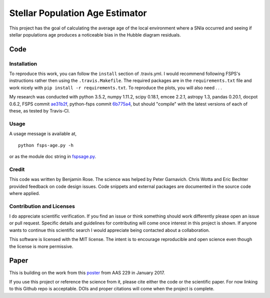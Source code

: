 Stellar Population Age Estimator
================================
.. ################################


.. image:: https://travis-ci.org/benjaminrose/SNIa-Local-Environments.svg?branch=master
   :target: https://travis-ci.org/benjaminrose/SNIa-Local-Environments
   :alt: Test status
.. image:: https://codecov.io/gh/benjaminrose/SNIa-Local-Environments/branch/master/graph/badge.svg?token=sID9V6UFre
	:target: https://codecov.io/gh/benjaminrose/SNIa-Local-Environments
	:alt: Code coverage status via codecov
.. image:: https://readthedocs.org/projects/mc-age/badge/?version=latest
	:target: https://mc-age.readthedocs.io/en/latest/?badge=latest
	:alt: Documentation Status
.. image:: http://img.shields.io/badge/powered%20by-AstroPy-orange.svg?style=flat
	:target: http://www.astropy.org/
	:alt: This code uses astropy

This project has the goal of calculating the average age of the local environment where a SNIa occurred and seeing if stellar populations age produces a noticeable bias in the Hubble diagram residuals. 

Code
----

Installation
~~~~~~~~~~~~

To reproduce this work, you can follow the ``install`` section of .travis.yml. I would recommend following FSPS's instructions rather then using the ``.travis.Makefile``. The required packages are in the ``requirements.txt`` file and work nicely with ``pip install -r requirements.txt``. To reproduce the plots, you will also need . . . 

My research was conducted with python 3.5.2, numpy 1.11.2, scipy 0.18.1, emcee 2.2.1, astropy 1.3, pandas 0.20.1, docpot 0.6.2, FSPS commit ae31b2f_, python-fsps commit 6b775a4_, but should "compile" with the latest versions of each of these, as tested by Travis-CI.

.. _ae31b2f: https://github.com/cconroy20/fsps/commit/ae31b2f63d865354ce944e5c22eba6e93e01e67d
.. _6b775a4: https://github.com/dfm/python-fsps/commit/6b775a46cb1cceac145cf08f234f52e04385f001

Usage
~~~~~

A usage message is available at, ::

	python fsps-age.py -h

or as the module doc string in fspsage.py_.

.. _fspsage.py: https://github.com/benjaminrose/SNIa-Local-Environments/blob/master/fspsage.py#L1

Credit
~~~~~~

This code was written by Benjamin Rose. The science was helped by Peter Garnavich. Chris Wotta and Eric Bechter provided feedback on code design issues. Code snippets and external packages are documented in the source code where applied.

Contribution and Licenses
~~~~~~~~~~~~~~~~~~~~~~~~~

I do appreciate scientific verification. If you find an issue or think something should work differently please open an issue or pull request. Specific details and guidelines for contributing will come once interest in this project is shown. If anyone wants to continue this scientific search I would appreciate being contacted about a collaboration. 

This software is licensed with the MIT license. The intent is to encourage reproducible and open science even though the license is more permissive.

Paper
-----

This is building on the work from this poster_ from AAS 229 in January 2017.

.. _poster: https://ui.adsabs.harvard.edu/#abs/2017AAS...22943402R/abstract

If you use this project or reference the science from it, please cite either the code or the scientific paper. For now linking to this Github repo is acceptable. DOIs and proper citations will come when the project is complete.